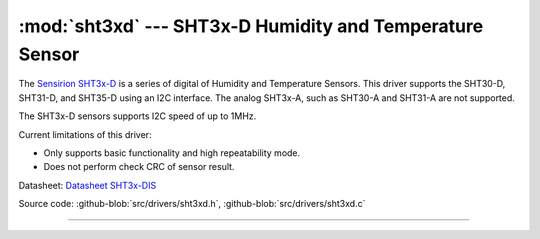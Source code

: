 :mod:`sht3xd` --- SHT3x-D Humidity and Temperature Sensor
=========================================================

.. module:: sht3xd
   :synopsis: SHT3x-D Humidity and Temperature Sensor

.. image:: ../../images/drivers/sensirion-humidity-sensors-sht3x-a6271.png
   :width: 50%
   :target: ../../_images/sensirion-humidity-sensors-sht3x-a6271.png

The `Sensirion SHT3x-D`_ is a series of digital of Humidity and
Temperature Sensors.  This driver supports the SHT30-D, SHT31-D, and
SHT35-D using an I2C interface.  The analog SHT3x-A, such as SHT30-A
and SHT31-A are not supported.

The SHT3x-D sensors supports I2C speed of up to 1MHz.

Current limitations of this driver:

* Only supports basic functionality and high repeatability mode.
* Does not perform check CRC of sensor result.

Datasheet: `Datasheet SHT3x-DIS`_

Source code: :github-blob:`src/drivers/sht3xd.h`,
:github-blob:`src/drivers/sht3xd.c`

----------------------------------------------

.. doxygenfile:: drivers/sht3xd.h
   :project: simba
.. _Sensirion SHT3x-D: https://www.sensirion.com/environmental-sensors/humidity-sensors/digital-humidity-sensors-for-various-applications/
.. _Datasheet SHT3x-DIS: https://www.sensirion.com/fileadmin/user_upload/customers/sensirion/Dokumente/2_Humidity_Sensors/Sensirion_Humidity_Sensors_SHT3x_Datasheet_digital.pdf
